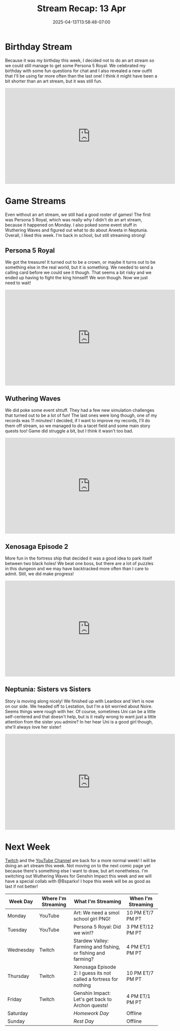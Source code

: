 #+TITLE: Stream Recap: 13 Apr
#+DATE: 2025-04-13T13:58:48-07:00
#+DRAFT: false
#+DESCRIPTION:
#+TAGS[]: stream recap news
#+KEYWORDS[]:
#+SLUG:
#+SUMMARY: No art stream this week, but we did reveal a new outfit! Other than that, it was a good week of game streams. We found out that Aneeta Job doesn't need that same job, and we got her something new to do. We also had some fun with event quests in Wuthering Waves, and even finished the castle in Persona 5 Royal. See, not a bad week!

* Birthday Stream
Because it was my birthday this week, I decided not to do an art stream so we could still manage to get some Persona 5 Royal. We celebrated my birthday with some fun questions for chat and I also revealed a new outfit that I'll be using far more often than the last one! I think it might have been a bit shorter than an art stream, but it was still fun.
#+begin_export html
<iframe width="560" height="315" src="https://www.youtube.com/embed/G-emARyuY80?si=LjQh8HBUzVBeOT0S" title="YouTube video player" frameborder="0" allow="accelerometer; autoplay; clipboard-write; encrypted-media; gyroscope; picture-in-picture; web-share" referrerpolicy="strict-origin-when-cross-origin" allowfullscreen></iframe>
#+end_export
* Game Streams
Even without an art stream, we still had a good roster of games! The first was Persona 5 Royal, which was really why I didn't do an art stream, because it happened on Monday. I also poked some event stuff in Wuthering Waves and figured out what to do about Aneeta in Neptunia. Overall, I liked this week. I'm back in school, but still streaming strong!
** Persona 5 Royal
We got the treasure! It turned out to be a crown, or maybe it turns out to be something else in the real world, but it is something. We needed to send a calling card before we could see it though. That seems a bit risky and we ended up having to fight the king himself! We won though. Now we just need to wait!
#+begin_export html
<iframe width="560" height="315" src="https://www.youtube.com/embed/7TTP3tMJgCc?si=EkZjOSRKDv6URqHv" title="YouTube video player" frameborder="0" allow="accelerometer; autoplay; clipboard-write; encrypted-media; gyroscope; picture-in-picture; web-share" referrerpolicy="strict-origin-when-cross-origin" allowfullscreen></iframe>
#+end_export
** Wuthering Waves
We did poke some event shtuff. They had a few new simulation challenges that turned out to be a lot of fun! The last ones were long though, one of my records was 11 minutes! I decided, if I want to improve my records, I'll do them off stream, so we managed to do a tacet field and some main story quests too! Game did struggle a bit, but I think it wasn't too bad.
#+begin_export html
<iframe width="560" height="315" src="https://www.youtube.com/embed/N2zGl-7nnG8?si=aw5LD9QggBDoz7Z9" title="YouTube video player" frameborder="0" allow="accelerometer; autoplay; clipboard-write; encrypted-media; gyroscope; picture-in-picture; web-share" referrerpolicy="strict-origin-when-cross-origin" allowfullscreen></iframe>
#+end_export
** Xenosaga Episode 2
More fun in the fortress ship that decided it was a good idea to park itself between two black holes! We beat one boss, but there are a lot of puzzles in this dungeon and we may have backtracked more often than I care to admit. Still, we did make progress!
#+begin_export html
<iframe width="560" height="315" src="https://www.youtube.com/embed/PMJEu9ca8vE?si=BydUlx7m4ixh1V3J" title="YouTube video player" frameborder="0" allow="accelerometer; autoplay; clipboard-write; encrypted-media; gyroscope; picture-in-picture; web-share" referrerpolicy="strict-origin-when-cross-origin" allowfullscreen></iframe>
#+end_export
** Neptunia: Sisters vs Sisters
Story is moving along nicely! We finished up with Leanbox and Vert is now on our side. We headed off to Lestation, but I'm a bit worried about Noire. Seems things were rough with her. Of course, sometimes Uni can be a little self-centered and that doesn't help, but is it really wrong to want just a little attention from the sister you admire? In her hear Uni is a good girl though, she'll always love her sister!
#+begin_export html
<iframe width="560" height="315" src="https://www.youtube.com/embed/xx9eDOJxp0M?si=VMDpdwLYIpkeVFIw" title="YouTube video player" frameborder="0" allow="accelerometer; autoplay; clipboard-write; encrypted-media; gyroscope; picture-in-picture; web-share" referrerpolicy="strict-origin-when-cross-origin" allowfullscreen></iframe>
#+end_export
* Next Week
[[https://www.twitch.tv/yayoi_chi][Twitch]] and the [[https://www.youtube.com/@yayoi-chi][YouTube Channel]] are back for a more normal week! I will be doing an art stream this week. Not moving on to the next comic page yet because there's something else I want to draw, but art nonetheless. I'm switching out Wuthering Waves for Genshin Impact this week and we will have a special collab with @Bsparkx! I hope this week will be as good as last if not better!
#+attr_html: :align center :width 100% :title Next week's Schedule :alt Schedule for Week 4/14 - 4/20
[[/~yayoi/images/schedules/2025/14Apr.png]]
| Week Day  | Where I'm Streaming | What I'm Streaming                                                | When I'm Streaming |
|-----------+---------------------+-------------------------------------------------------------------+--------------------|
| Monday    | YouTube             | Art: We need a smol school girl PNG!                              | 10 PM ET/7 PM PT   |
| Tuesday   | YouTube             | Persona 5 Royal: Did we win!?                                     | 3 PM ET/12 PM PT   |
| Wednesday | Twitch              | Stardew Valley: Farming and fishing, or fishing and farming?      | 4 PM ET/1 PM PT    |
| Thursday  | Twitch              | Xenosaga Episode 2: I guess its not called a fortress for nothing | 10 PM ET/7 PM PT   |
| Friday    | Twitch              | Genshin Impact: Let's get back to Archon quests!                  | 4 PM ET/1 PM PT    |
| Saturday  |                     | /Homework Day/                                                    | Offline            |
| Sunday    |                     | /Rest Day/                                                        | Offline            |
